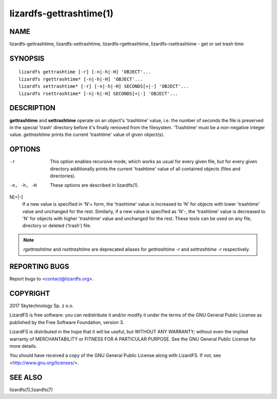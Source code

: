 .. _lizardfs-gettrashtime.1:

************************
lizardfs-gettrashtime(1)
************************

NAME
====

lizardfs-gettrashtime, lizardfs-settrashtime, lizardfs-rgettrashtime, lizardfs-rsettrashtime - get or set trash time

SYNOPSIS
========

::

 lizardfs gettrashtime [-r] [-n|-h|-H] 'OBJECT'...
 lizardfs rgettrashtime* [-n|-h|-H] 'OBJECT'...
 lizardfs settrashtime* [-r] [-n|-h|-H] SECONDS[+|-] 'OBJECT'...
 lizardfs rsettrashtime* [-n|-h|-H] SECONDS[+|-] 'OBJECT'...

DESCRIPTION
===========

**gettrashtime** and **settrashtime** operate on an object's 'trashtime'
value, i.e. the number of seconds the file is preserved in the special 'trash'
directory before it's finally removed from the filesystem. 'Trashtime' must be
a non-negative integer value. *gettrashtime* prints the current 'trashtime'
value of given object(s).

OPTIONS
=======

-r
  This option enables recursive mode, which works as usual for every given
  file, but for every given directory additionally prints the current
  'trashtime' value of all contained objects (files and directories).
-n, -h, -H
  These options are described in lizardfs(1).

N[+|-]
  If a new value is specified in 'N'+ form, the 'trashtime' value is increased
  to 'N' for objects with lower 'trashtime' value and unchanged for the rest.
  Similarly, if a new value is specified as 'N'-, the 'trashtime' value is
  decreased to 'N' for objects with higher 'trashtime' value and unchanged for
  the rest. These tools can be used on any file, directory or deleted
  ('trash') file.


.. note:: *rgettrashtime* and *rsettrashtime* are deprecated aliases for
   *gettrashtime -r* and *settrashtime -r* respectively.

REPORTING BUGS
==============

Report bugs to <contact@lizardfs.org>.

COPYRIGHT
=========

2017 Skytechnology Sp. z o.o.

LizardFS is free software: you can redistribute it and/or modify it under the
terms of the GNU General Public License as published by the Free Software
Foundation, version 3.

LizardFS is distributed in the hope that it will be useful, but WITHOUT ANY
WARRANTY; without even the implied warranty of MERCHANTABILITY or FITNESS FOR
A PARTICULAR PURPOSE. See the GNU General Public License for more details.

You should have received a copy of the GNU General Public License along with
LizardFS. If not, see <http://www.gnu.org/licenses/>.

SEE ALSO
========

lizardfs(1),lizardfs(7)

